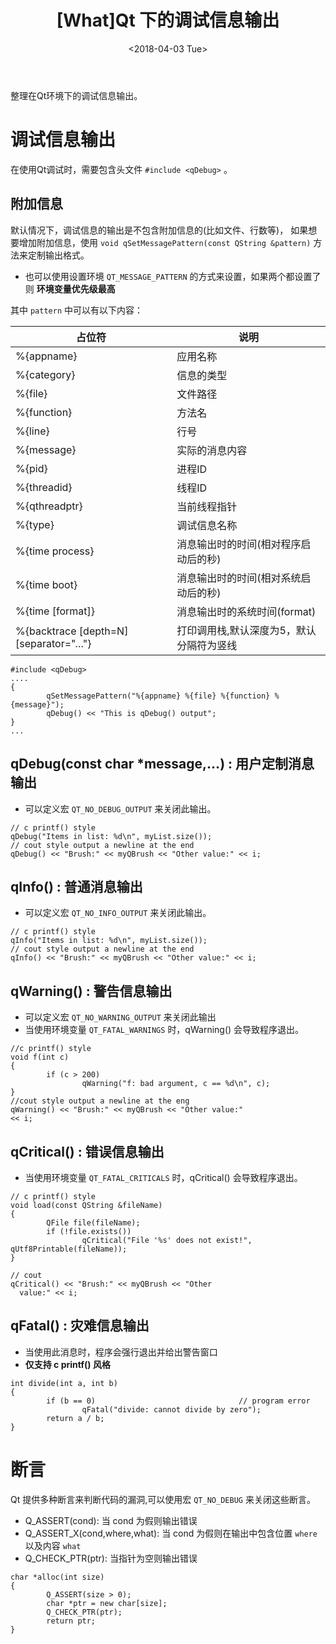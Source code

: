 #+TITLE: [What]Qt 下的调试信息输出
#+DATE:  <2018-04-03 Tue> 
#+TAGS: Qt
#+LAYOUT: post 
#+CATEGORIES: Qt, debug
#+NAME: <Qt_debug_message.org>
#+OPTIONS: ^:nil 
#+OPTIONS: ^:{}

整理在Qt环境下的调试信息输出。
#+BEGIN_HTML
<!--more-->
#+END_HTML
* 调试信息输出
在使用Qt调试时，需要包含头文件 =#include <qDebug>= 。

** 附加信息
默认情况下，调试信息的输出是不包含附加信息的(比如文件、行数等)，
如果想要增加附加信息，使用 =void qSetMessagePattern(const QString &pattern)= 方法来定制输出格式。
- 也可以使用设置环境 =QT_MESSAGE_PATTERN= 的方式来设置，如果两个都设置了则 *环境变量优先级最高*

其中 =pattern= 中可以有以下内容：
| 占位符                                  | 说明                                     |
|-----------------------------------------+------------------------------------------|
| %{appname}                              | 应用名称                                 |
| %{category}                             | 信息的类型                               |
| %{file}                                 | 文件路径                                 |
| %{function}                             | 方法名                                   |
| %{line}                                 | 行号                                     |
| %{message}                              | 实际的消息内容                           |
| %{pid}                                  | 进程ID                                   |
| %{threadid}                             | 线程ID                                   |
| %{qthreadptr}                           | 当前线程指针                             |
| %{type}                                 | 调试信息名称                             |
| %{time process}                         | 消息输出时的时间(相对程序启动后的秒)     |
| %{time boot}                            | 消息输出时的时间(相对系统启动后的秒)     |
| %{time [format]}                        | 消息输出时的系统时间(format)             |
| %{backtrace [depth=N] [separator="..."} | 打印调用栈,默认深度为5，默认分隔符为竖线 |
#+BEGIN_SRC c++
#include <qDebug>
....
{
        qSetMessagePattern("%{appname} %{file} %{function} %{message}");
        qDebug() << "This is qDebug() output";
}
...
#+END_SRC
** qDebug(const char *message,...) : 用户定制消息输出
- 可以定义宏 =QT_NO_DEBUG_OUTPUT= 来关闭此输出。
#+BEGIN_SRC c++
// c printf() style
qDebug("Items in list: %d\n", myList.size());
// cout style output a newline at the end
qDebug() << "Brush:" << myQBrush << "Other value:" << i;
#+END_SRC
** qInfo() : 普通消息输出
- 可以定义宏 =QT_NO_INFO_OUTPUT= 来关闭此输出。
#+BEGIN_SRC c++
// c printf() style
qInfo("Items in list: %d\n", myList.size());
// cout style output a newline at the end
qInfo() << "Brush:" << myQBrush << "Other value:" << i;
#+END_SRC
** qWarning() : 警告信息输出
- 可以定义宏 =QT_NO_WARNING_OUTPUT= 来关闭此输出
- 当使用环境变量 =QT_FATAL_WARNINGS= 时，qWarning() 会导致程序退出。
#+BEGIN_SRC c++
//c printf() style
void f(int c)
{
        if (c > 200)
                qWarning("f: bad argument, c == %d\n", c);
}
//cout style output a newline at the eng
qWarning() << "Brush:" << myQBrush << "Other value:"
<< i;
#+END_SRC
** qCritical() : 错误信息输出
- 当使用环境变量 =QT_FATAL_CRITICALS= 时，qCritical() 会导致程序退出。
#+BEGIN_SRC c++
// c printf() style
void load(const QString &fileName)
{
        QFile file(fileName);
        if (!file.exists())
                qCritical("File '%s' does not exist!", qUtf8Printable(fileName));
}

// cout
qCritical() << "Brush:" << myQBrush << "Other
  value:" << i;
#+END_SRC
** qFatal() : 灾难信息输出
- 当使用此消息时，程序会强行退出并给出警告窗口
- *仅支持 c printf() 风格*
#+BEGIN_SRC c++
int divide(int a, int b)
{
        if (b == 0)                                // program error
                qFatal("divide: cannot divide by zero");
        return a / b;
}
#+END_SRC
* 断言
Qt 提供多种断言来判断代码的漏洞,可以使用宏 =QT_NO_DEBUG= 来关闭这些断言。

- Q_ASSERT(cond): 当 cond 为假则输出错误
- Q_ASSERT_X(cond,where,what): 当 cond 为假则在输出中包含位置 =where= 以及内容 =what=
- Q_CHECK_PTR(ptr): 当指针为空则输出错误
#+BEGIN_SRC c++
char *alloc(int size)
{
        Q_ASSERT(size > 0);
        char *ptr = new char[size];
        Q_CHECK_PTR(ptr);
        return ptr;
}
#+END_SRC
